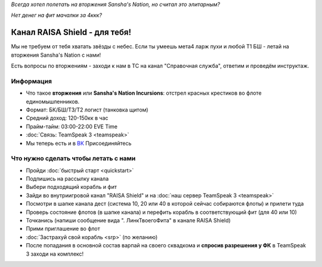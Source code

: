 .. title:: Начало

*Всегда хотел полетать на вторжения Sansha's Nation, но считал это элитарным?*

*Нет денег на фит мачалки за 4ккк?*

Канал RAISA Shield - для тебя!
==============================

Мы не требуем от тебя хватать звёзды с небес. Если ты умеешь мета4 ларж пухи и любой T1 БШ - летай на вторжения Sansha's Nation с нами!

Есть вопросы по вторжениям - заходи к нам в ТС на канал "Справочная служба", ответим и проведём инструктаж.

Информация
----------

* Что такое **вторжения** или **Sansha's Nation Incursions**: отстрел красных крестиков во флоте единомышленников.
* Формат: БК/БШ/T3/T2 логист (танковка щитом)
* Средний доход: 120-150кк в час
* Прайм-тайм: 03:00-22:00 EVE Time
* :doc:`Связь: TeamSpeak 3 <teamspeak>`
* Мы теперь есть и в `ВК <http://vk.com/raisa_incursions>`_ Присоединяйтесь

Что нужно сделать чтобы летать с нами
-------------------------------------

* Пройди :doc:`быстрый старт <quickstart>`
* Подпишись на рассылку канала
* Выбери подходящий корабль и фит
* Зайди во внутриигровой канал "RAISA Shield" и на :doc:`наш сервер TeamSpeak 3 <teamspeak>`
* Посмотри в шапке канала дест (система 10, 20 или 40 в которой сейчас собираются флоты) и прилети туда
* Проверь состояние флотов (в шапке канала) и перефить корабль в соответствующий фит (для 40 или 10)
* Точканись (напиши сообщение вида ". ЛинкТвоегоФита" в канале RAISA Shield)
* Прими приглашение во флот
* :doc:`Застрахуй свой корабль <srp>` (по желанию)
* После попадания в основной состав варпай на своего сквадкома и **спросив разрешения у ФК** в TeamSpeak 3 заходи на комплекс!

